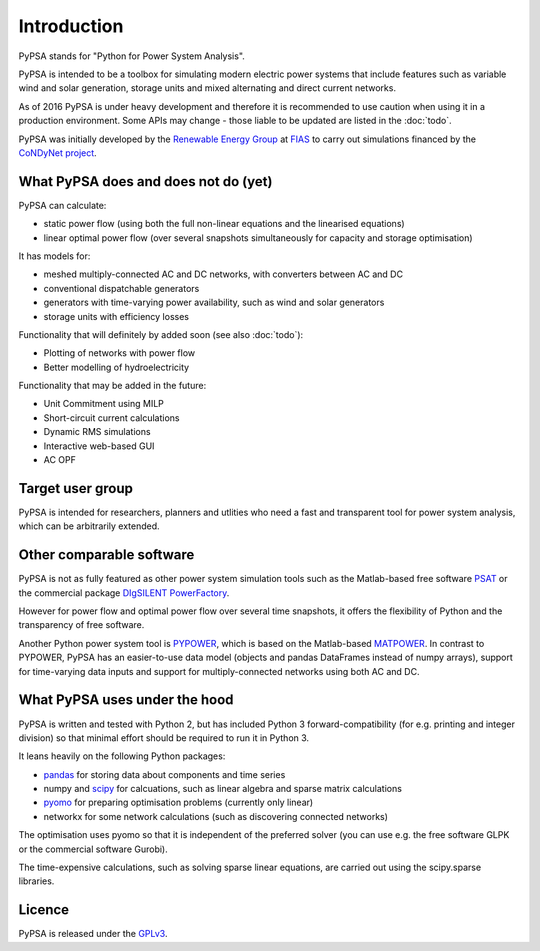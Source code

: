 ##########################################
 Introduction
##########################################

PyPSA stands for "Python for Power System Analysis".

PyPSA is intended to be a toolbox for simulating modern electric power
systems that include features such as variable wind and solar
generation, storage units and mixed alternating and direct current
networks.

As of 2016 PyPSA is under heavy development and therefore it
is recommended to use caution when using it in a production
environment. Some APIs may change - those liable to be updated are
listed in the :doc:`todo`.

PyPSA was initially developed by the `Renewable Energy Group
<https://fias.uni-frankfurt.de/physics/schramm/complex-renewable-energy-networks/>`_
at `FIAS <https://fias.uni-frankfurt.de/>`_ to carry out simulations
financed by the `CoNDyNet project <http://condynet.de/>`_.

What PyPSA does and does not do (yet)
===================================

PyPSA can calculate:

* static power flow (using both the full non-linear equations and
  the linearised equations)
* linear optimal power flow (over several snapshots
  simultaneously for capacity and storage optimisation)

It has models for:

* meshed multiply-connected AC and DC networks, with converters between AC and DC
* conventional dispatchable generators
* generators with time-varying power availability, such as
  wind and solar generators
* storage units with efficiency losses



Functionality that will definitely by added soon (see also :doc:`todo`):

* Plotting of networks with power flow
* Better modelling of hydroelectricity

Functionality that may be added in the future:

* Unit Commitment using MILP
* Short-circuit current calculations
* Dynamic RMS simulations
* Interactive web-based GUI
* AC OPF


Target user group
=================

PyPSA is intended for researchers, planners and utlities who need a
fast and transparent tool for power system analysis, which
can be arbitrarily extended.



Other comparable software
=========================

PyPSA is not as fully featured as other power system simulation tools
such as the Matlab-based free software `PSAT
<http://faraday1.ucd.ie/psat.html>`_ or the commercial package
`DIgSILENT PowerFactory
<http://www.digsilent.de/index.php/products-powerfactory.html>`_.

However for power flow and optimal power flow over several time
snapshots, it offers the flexibility of Python and the transparency of
free software.

Another Python power system tool is `PYPOWER
<https://github.com/rwl/PYPOWER/>`_, which is based on the
Matlab-based `MATPOWER <http://www.pserc.cornell.edu//matpower/>`_. In
contrast to PYPOWER, PyPSA has an easier-to-use data model (objects
and pandas DataFrames instead of numpy arrays), support for
time-varying data inputs and support for multiply-connected networks
using both AC and DC.



What PyPSA uses under the hood
===============================

PyPSA is written and tested with Python 2, but has included Python 3
forward-compatibility (for e.g. printing and integer division) so that
minimal effort should be required to run it in Python 3.

It leans heavily on the following Python packages:

* `pandas <http://ipython.org/>`_ for storing data about components and time series
* numpy and `scipy <http://scipy.org/>`_ for calcuations, such as
  linear algebra and sparse matrix calculations
* `pyomo <http://www.pyomo.org/>`_ for preparing optimisation problems (currently only linear)
* networkx for some network calculations (such as discovering connected networks)

The optimisation uses pyomo so that it is independent of the preferred
solver (you can use e.g. the free software GLPK or the commercial
software Gurobi).

The time-expensive calculations, such as solving sparse linear
equations, are carried out using the scipy.sparse libraries.

Licence
==========

PyPSA is released under the `GPLv3 <http://www.gnu.org/licenses/gpl-3.0.en.html>`_.
